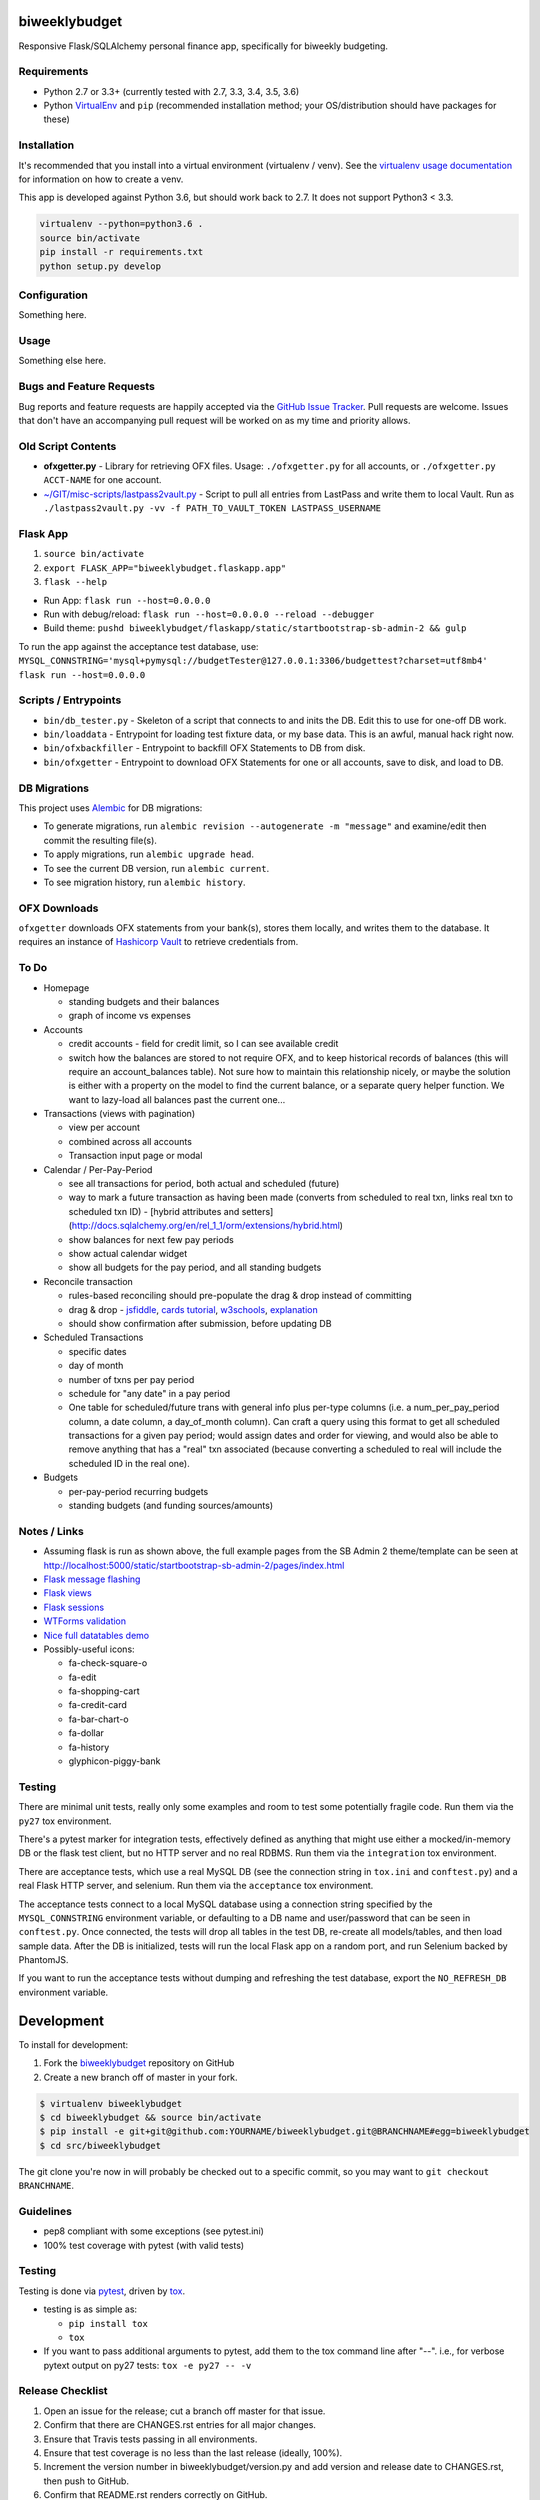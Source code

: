 biweeklybudget
==============

.. image:: https://img.shields.io/pypi/v/biweeklybudget.svg?maxAge=2592000
   :target: https://pypi.python.org/pypi/biweeklybudget
   :alt: pypi version

.. image:: https://img.shields.io/github/forks/jantman/biweeklybudget.svg
   :alt: GitHub Forks
   :target: https://github.com/jantman/biweeklybudget/network

.. image:: https://img.shields.io/github/issues/jantman/biweeklybudget.svg
   :alt: GitHub Open Issues
   :target: https://github.com/jantman/biweeklybudget/issues

.. image:: https://landscape.io/github/jantman/biweeklybudget/master/landscape.svg
   :target: https://landscape.io/github/jantman/biweeklybudget/master
   :alt: Code Health

.. image:: https://secure.travis-ci.org/jantman/biweeklybudget.png?branch=master
   :target: http://travis-ci.org/jantman/biweeklybudget
   :alt: travis-ci for master branch

.. image:: https://codecov.io/github/jantman/biweeklybudget/coverage.svg?branch=master
   :target: https://codecov.io/github/jantman/biweeklybudget?branch=master
   :alt: coverage report for master branch

.. image:: https://readthedocs.org/projects/biweeklybudget/badge/?version=latest
   :target: https://readthedocs.org/projects/biweeklybudget/?badge=latest
   :alt: sphinx documentation for latest release

.. image:: http://www.repostatus.org/badges/latest/wip.svg
   :alt: Project Status: WIP – Initial development is in progress, but there has not yet been a stable, usable release suitable for the public.
   :target: http://www.repostatus.org/#wip

Responsive Flask/SQLAlchemy personal finance app, specifically for biweekly budgeting.

Requirements
------------

* Python 2.7 or 3.3+ (currently tested with 2.7, 3.3, 3.4, 3.5, 3.6)
* Python `VirtualEnv <http://www.virtualenv.org/>`_ and ``pip`` (recommended installation method; your OS/distribution should have packages for these)

Installation
------------

It's recommended that you install into a virtual environment (virtualenv /
venv). See the `virtualenv usage documentation <http://www.virtualenv.org/en/latest/>`_
for information on how to create a venv.

This app is developed against Python 3.6, but should work back to 2.7. It does
not support Python3 < 3.3.

.. code-block:: bash

    virtualenv --python=python3.6 .
    source bin/activate
    pip install -r requirements.txt
    python setup.py develop

Configuration
-------------

Something here.

Usage
-----

Something else here.

Bugs and Feature Requests
-------------------------

Bug reports and feature requests are happily accepted via the `GitHub Issue Tracker <https://github.com/jantman/biweeklybudget/issues>`_. Pull requests are
welcome. Issues that don't have an accompanying pull request will be worked on
as my time and priority allows.

Old Script Contents
-------------------

-  **ofxgetter.py** - Library for retrieving OFX files. Usage: ``./ofxgetter.py`` for all accounts, or ``./ofxgetter.py ACCT-NAME`` for one account.
-  `~/GIT/misc-scripts/lastpass2vault.py <https://github.com/jantman/misc-scripts/blob/master/lastpass2vault.py>`_ - Script to pull all entries from LastPass and write them to local Vault. Run as ``./lastpass2vault.py -vv -f PATH_TO_VAULT_TOKEN LASTPASS_USERNAME``

Flask App
---------

1. ``source bin/activate``
2. ``export FLASK_APP="biweeklybudget.flaskapp.app"``
3. ``flask --help``

* Run App: ``flask run --host=0.0.0.0``
* Run with debug/reload: ``flask run --host=0.0.0.0 --reload --debugger``
* Build theme: ``pushd biweeklybudget/flaskapp/static/startbootstrap-sb-admin-2 && gulp``

To run the app against the acceptance test database, use: ``MYSQL_CONNSTRING='mysql+pymysql://budgetTester@127.0.0.1:3306/budgettest?charset=utf8mb4' flask run --host=0.0.0.0``

Scripts / Entrypoints
---------------------

* ``bin/db_tester.py`` - Skeleton of a script that connects to and inits the DB. Edit this to use for one-off DB work.
* ``bin/loaddata`` - Entrypoint for loading test fixture data, or my base data. This is an awful, manual hack right now.
* ``bin/ofxbackfiller`` - Entrypoint to backfill OFX Statements to DB from disk.
* ``bin/ofxgetter`` - Entrypoint to download OFX Statements for one or all accounts, save to disk, and load to DB.

DB Migrations
-------------

This project uses `Alembic <http://alembic.zzzcomputing.com/en/latest/index.html>`_
for DB migrations:

* To generate migrations, run ``alembic revision --autogenerate -m "message"`` and examine/edit then commit the resulting file(s).
* To apply migrations, run ``alembic upgrade head``.
* To see the current DB version, run ``alembic current``.
* To see migration history, run ``alembic history``.

OFX Downloads
-------------

``ofxgetter`` downloads OFX statements from your bank(s), stores them locally, and writes
them to the database. It requires an instance of `Hashicorp Vault <https://www.vaultproject.io/>`_ to retrieve credentials from.

To Do
-----

* Homepage

  * standing budgets and their balances
  * graph of income vs expenses

* Accounts

  * credit accounts - field for credit limit, so I can see available credit
  * switch how the balances are stored to not require OFX, and to keep historical records of balances (this will require an account_balances table). Not sure how to maintain this relationship nicely, or maybe the solution is either with a property on the model to find the current balance, or a separate query helper function. We want to lazy-load all balances past the current one...

* Transactions (views with pagination)

  * view per account
  * combined across all accounts
  * Transaction input page or modal

* Calendar / Per-Pay-Period

  * see all transactions for period, both actual and scheduled (future)
  * way to mark a future transaction as having been made (converts from scheduled to real txn, links real txn to scheduled txn ID) - [hybrid attributes and setters](http://docs.sqlalchemy.org/en/rel_1_1/orm/extensions/hybrid.html)
  * show balances for next few pay periods
  * show actual calendar widget
  * show all budgets for the pay period, and all standing budgets

* Reconcile transaction

  * rules-based reconciling should pre-populate the drag & drop instead of committing
  * drag & drop - `jsfiddle <http://jsfiddle.net/KyleMit/Wdyd6/>`_, `cards tutorial <http://www.elated.com/res/File/articles/development/javascript/jquery/drag-and-drop-with-jquery-your-essential-guide/card-game.html>`_, `w3schools <https://www.w3schools.com/html/html5_draganddrop.asp>`_, `explanation <http://apress.jensimmons.com/v5/pro-html5-programming/ch9.html>`_
  * should show confirmation after submission, before updating DB

* Scheduled Transactions

  * specific dates
  * day of month
  * number of txns per pay period
  * schedule for "any date" in a pay period
  * One table for scheduled/future trans with general info plus per-type columns (i.e. a num_per_pay_period column, a date column, a day_of_month column). Can craft a query using this format to get all scheduled transactions for a given pay period; would assign dates and order for viewing, and would also be able to remove anything that has a "real" txn associated (because converting a scheduled to real will include the scheduled ID in the real one).

* Budgets

  * per-pay-period recurring budgets
  * standing budgets (and funding sources/amounts)

Notes / Links
-------------

* Assuming flask is run as shown above, the full example pages from the SB Admin 2 theme/template can be seen at `http://localhost:5000/static/startbootstrap-sb-admin-2/pages/index.html <http://localhost:5000/static/startbootstrap-sb-admin-2/pages/index.html>`_
* `Flask message flashing <http://flask.pocoo.org/docs/0.12/quickstart/#message-flashing>`_
* `Flask views <http://flask.pocoo.org/docs/0.12/views/>`_
* `Flask sessions <http://flask.pocoo.org/docs/0.12/quickstart/#sessions>`_
* `WTForms validation <http://flask.pocoo.org/docs/0.12/patterns/wtforms/>`_
* `Nice full datatables demo <http://localhost:5000/static/startbootstrap-sb-admin-2/pages/tables.html>`_
* Possibly-useful icons:

  * fa-check-square-o
  * fa-edit
  * fa-shopping-cart
  * fa-credit-card
  * fa-bar-chart-o
  * fa-dollar
  * fa-history
  * glyphicon-piggy-bank

Testing
-------

There are minimal unit tests, really only some examples and room to test some potentially fragile code. Run them via the ``py27`` tox environment.

There's a pytest marker for integration tests, effectively defined as anything that might use either a mocked/in-memory DB or the flask test client, but no HTTP server and no real RDBMS. Run them via the ``integration`` tox environment.

There are acceptance tests, which use a real MySQL DB (see the connection string in ``tox.ini`` and ``conftest.py``) and a real Flask HTTP server, and selenium. Run them via the ``acceptance`` tox environment.

The acceptance tests connect to a local MySQL database using a connection string specified by the ``MYSQL_CONNSTRING`` environment variable, or defaulting to a DB name and user/password that can be seen in ``conftest.py``. Once connected, the tests will drop all tables in the test DB, re-create all models/tables, and then load sample data. After the DB is initialized, tests will run the local Flask app on a random port, and run Selenium backed by PhantomJS.

If you want to run the acceptance tests without dumping and refreshing the test database, export the ``NO_REFRESH_DB`` environment variable.

Development
===========

To install for development:

1. Fork the `biweeklybudget <https://github.com/jantman/biweeklybudget>`_ repository on GitHub
2. Create a new branch off of master in your fork.

.. code-block:: bash

    $ virtualenv biweeklybudget
    $ cd biweeklybudget && source bin/activate
    $ pip install -e git+git@github.com:YOURNAME/biweeklybudget.git@BRANCHNAME#egg=biweeklybudget
    $ cd src/biweeklybudget

The git clone you're now in will probably be checked out to a specific commit,
so you may want to ``git checkout BRANCHNAME``.

Guidelines
----------

* pep8 compliant with some exceptions (see pytest.ini)
* 100% test coverage with pytest (with valid tests)

Testing
-------

Testing is done via `pytest <http://pytest.org/latest/>`_, driven by `tox <http://tox.testrun.org/>`_.

* testing is as simple as:

  * ``pip install tox``
  * ``tox``

* If you want to pass additional arguments to pytest, add them to the tox command line after "--". i.e., for verbose pytext output on py27 tests: ``tox -e py27 -- -v``

Release Checklist
-----------------

1. Open an issue for the release; cut a branch off master for that issue.
2. Confirm that there are CHANGES.rst entries for all major changes.
3. Ensure that Travis tests passing in all environments.
4. Ensure that test coverage is no less than the last release (ideally, 100%).
5. Increment the version number in biweeklybudget/version.py and add version and release date to CHANGES.rst, then push to GitHub.
6. Confirm that README.rst renders correctly on GitHub.
7. Upload package to testpypi:

   * Make sure your ~/.pypirc file is correct (a repo called ``test`` for https://testpypi.python.org/pypi)
   * ``rm -Rf dist``
   * ``python setup.py register -r https://testpypi.python.org/pypi``
   * ``python setup.py sdist bdist_wheel``
   * ``twine upload -r test dist/*``
   * Check that the README renders at https://testpypi.python.org/pypi/biweeklybudget

8. Create a pull request for the release to be merged into master. Upon successful Travis build, merge it.
9. Tag the release in Git, push tag to GitHub:

   * tag the release. for now the message is quite simple: ``git tag -a X.Y.Z -m 'X.Y.Z released YYYY-MM-DD'``
   * push the tag to GitHub: ``git push origin X.Y.Z``

11. Upload package to live pypi:

    * ``twine upload dist/*``

10. make sure any GH issues fixed in the release were closed.
